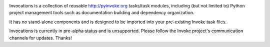 
.. image:: https://secure.travis-ci.org/pyinvoke/invocations.png?branch=master

Invocations is a collection of reusable `http://pyinvoke.org <Invoke>`_
tasks/task modules, including (but not limited to) Python project management
tools such as documentation building and dependency organization.

It has no stand-alone components and is designed to be imported into your
pre-existing Invoke task files.

Invocations is currently in pre-alpha status and is unsupported. Please follow
the Invoke project's communication channels for updates. Thanks!
